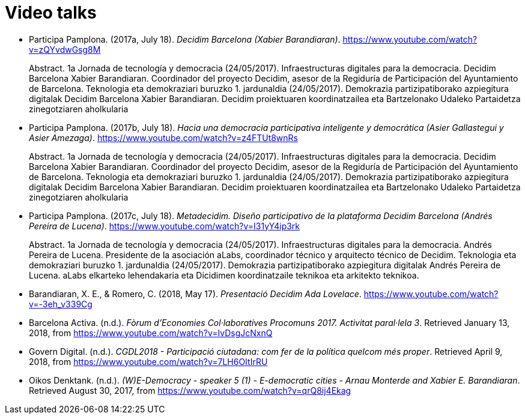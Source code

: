 :page-partial:

[bibliography]
= Video talks

[[refs]]
[[ref-4881969-S7W4DL9X]]
* Participa Pamplona. (2017a, July 18). _Decidim Barcelona (Xabier Barandiaran)_. https://www.youtube.com/watch?v=zQYvdwGsg8M +
pass:[<div class="biblio-abstract">][.biblio-abstract-label]#Abstract.# 1a Jornada de tecnología y democracia (24/05/2017). Infraestructuras digitales para la democracia. Decidim Barcelona Xabier Barandiaran. Coordinador del proyecto Decidim, asesor de la Regiduría de Participación del Ayuntamiento de Barcelona. Teknologia eta demokraziari buruzko 1. jardunaldia (24/05/2017). Demokrazia partizipatiborako azpiegitura digitalak Decidim Barcelona Xabier Barandiaran. Decidim proiektuaren koordinatzailea eta Bartzelonako Udaleko Partaidetza zinegotziaren aholkulariapass:[</div>]

[[ref-4881969-MWRF8SCE]]
* Participa Pamplona. (2017b, July 18). _Hacia una democracia participativa inteligente y democrática (Asier Gallastegui y Asier Amezaga)_. https://www.youtube.com/watch?v=z4FTUt8wnRs +
pass:[<div class="biblio-abstract">][.biblio-abstract-label]#Abstract.# 1a Jornada de tecnología y democracia (24/05/2017). Infraestructuras digitales para la democracia. Decidim Barcelona Xabier Barandiaran. Coordinador del proyecto Decidim, asesor de la Regiduría de Participación del Ayuntamiento de Barcelona. Teknologia eta demokraziari buruzko 1. jardunaldia (24/05/2017). Demokrazia partizipatiborako azpiegitura digitalak Decidim Barcelona Xabier Barandiaran. Decidim proiektuaren koordinatzailea eta Bartzelonako Udaleko Partaidetza zinegotziaren aholkulariapass:[</div>]

[[ref-4881969-E8Y4GUTE]]
* Participa Pamplona. (2017c, July 18). _Metadecidim. Diseño participativo de la plataforma Decidim Barcelona (Andrés Pereira de Lucena)_. https://www.youtube.com/watch?v=I31yY4ip3rk +
pass:[<div class="biblio-abstract">][.biblio-abstract-label]#Abstract.# 1a Jornada de tecnología y democracia (24/05/2017). Infraestructuras digitales para la democracia. Andrés Pereira de Lucena. Presidente de la asociación aLabs, coordinador técnico y arquitecto técnico de Decidim. Teknologia eta demokraziari buruzko 1. jardunaldia (24/05/2017). Demokrazia partizipatiborako azpiegitura digitalak Andrés Pereira de Lucena. aLabs elkarteko lehendakaria eta Dicidimen koordinatzaile teknikoa eta arkitekto teknikoa.pass:[</div>]

[[ref-4881969-T5HNM6YJ]]
* Barandiaran, X. E., & Romero, C. (2018, May 17). _Presentació Decidim Ada Lovelace_. https://www.youtube.com/watch?v=-3eh_v339Cg

[[ref-4881969-R62IC5JN]]
* Barcelona Activa. (n.d.). _Fòrum d’Economies Col·laboratives Procomuns 2017. Activitat paral·lela 3_. Retrieved January 13, 2018, from https://www.youtube.com/watch?v=IvDsgJcNxnQ

[[ref-4881969-2AKQS6QL]]
* Govern Digital. (n.d.). _CGDL2018 - Participació ciutadana: com fer de la política quelcom més proper_. Retrieved April 9, 2018, from https://www.youtube.com/watch?v=7LH6OItIrRU

[[ref-4881969-6NURMIL9]]
* Oikos Denktank. (n.d.). _(W)E-Democracy - speaker 5 (1) - E-democratic cities - Arnau Monterde and Xabier E. Barandiaran_. Retrieved August 30, 2017, from https://www.youtube.com/watch?v=qrQ8ij4Ekag
